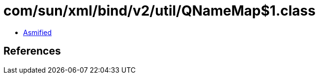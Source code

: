 = com/sun/xml/bind/v2/util/QNameMap$1.class

 - link:QNameMap$1-asmified.java[Asmified]

== References

